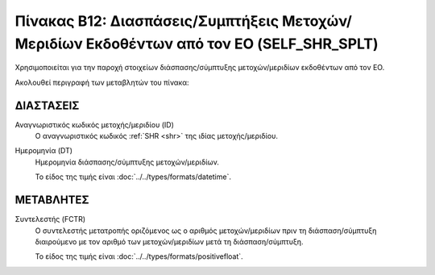 
Πίνακας B12: Διασπάσεις/Συμπτήξεις Μετοχών/Μεριδίων Εκδοθέντων από τον ΕΟ (SELF_SHR_SPLT)
=========================================================================================

Χρησιμοποιείται για την παροχή στοιχείων διάσπασης/σύμπτυξης
μετοχών/μεριδίων εκδοθέντων από τον ΕΟ.

Ακολουθεί περιγραφή των μεταβλητών του πίνακα:

ΔΙΑΣΤΑΣΕΙΣ
----------

Αναγνωριστικός κωδικός μετοχής/μεριδίου (ID)
    Ο αναγνωριστικός κωδικός :ref:`SHR <shr>` της ιδίας μετοχής/μεριδίου.


Ημερομηνία (DT)
    Ημερομηνία διάσπασης/σύμπτυξης μετοχών/μεριδίων.

    Το είδος της τιμής είναι :doc:`../../types/formats/datetime`.

ΜΕΤΑΒΛΗΤΕΣ
----------

Συντελεστής (FCTR)
    Ο συντελεστής μετατροπής οριζόμενος ως ο αριθμός μετοχών/μεριδίων πριν τη
    διάσπαση/σύμπτυξη διαιρούμενο με τον αριθμό των μετοχών/μεριδίων μετά τη
    διάσπαση/σύμπτυξη.

    Το είδος της τιμής είναι :doc:`../../types/formats/positivefloat`.
